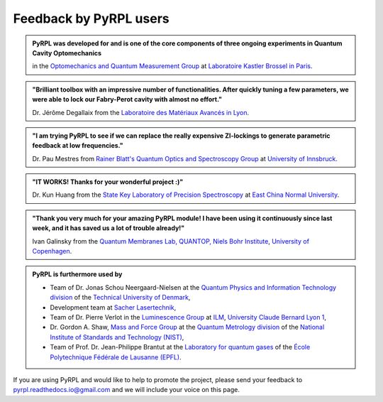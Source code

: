 .. _user_feedback:

Feedback by PyRPL users
*********************************


.. admonition:: PyRPL was developed for and is one of the core components of three ongoing experiments in Quantum Cavity Optomechanics

   in the `Optomechanics and Quantum Measurement Group <http://www.lkb.upmc.fr/optomecanics/>`_ at `Laboratoire Kastler Brossel in Paris <http://www.lkb.upmc.fr/>`_.


.. admonition:: "Brilliant toolbox with an impressive number of functionalities. After quickly tuning a few parameters, we were able to lock our Fabry-Perot cavity with almost no effort."

   Dr. Jérôme Degallaix from the `Laboratoire des Matériaux Avancés in Lyon <http://lma.in2p3.fr/>`_.


.. admonition:: "I am trying PyRPL to see if we can replace the really expensive ZI-lockings to generate parametric feedback at low frequencies."

   Dr. Pau Mestres from `Rainer Blatt's Quantum Optics and Spectroscopy Group <http://www.quantumoptics.at/en/>`_ at `University of Innsbruck <https://www.uibk.ac.at/>`_.


.. admonition:: "IT WORKS! Thanks for your wonderful project :)"

   Dr. Kun Huang from the `State Key Laboratory of Precision Spectroscopy <http://www.lps.ecnu.edu.cn/>`_ at `East China Normal University <http://english.ecnu.edu.cn/>`_.


.. admonition:: "Thank you very much for your amazing PyRPL module! I have been using it continuously since last week, and it has saved us a lot of trouble already!"

   Ivan Galinsky from the `Quantum Membranes Lab, QUANTOP, Niels Bohr Institute <http://quantop.nbi.ku.dk/>`_, `University of Copenhagen <http://www.ku.dk/english/>`_.


.. admonition:: PyRPL is furthermore used by

   * Team of Dr. Jonas Schou Neergaard-Nielsen at the `Quantum Physics and Information Technology division <http://www.fysik.dtu.dk/english/Research/QPIT>`_ of the `Technical University of Denmark <http://www.dtu.dk/english>`_,
   * Development team at `Sacher Lasertechnik <https://www.sacher-laser.com/>`_,
   * Team of Dr. Pierre Verlot in the `Luminescence Group <http://ilm.univ-lyon1.fr/index.php?option=com_content&view=article&id=59&catid=28>`_ at `ILM <http://ilm.univ-lyon1.fr/>`_, `University Claude Bernard Lyon 1 <https://www.univ-lyon1.fr/>`_,
   * Dr. Gordon A. Shaw, `Mass and Force Group <https://www.nist.gov/pml/quantum-measurement-division/mass-and-force>`_ at the `Quantum Metrology division <https://www.nist.gov/pml/quantum-measurement>`_ of the `National Institute of Standards and Technology (NIST) <https://www.nist.gov/>`_,
   * Team of Prof. Dr. Jean-Philippe Brantut at the `Laboratory for quantum gases <http://lqg.epfl.ch>`_ of the `École Polytechnique Fédérale de Lausanne (EPFL) <http://www.epfl.ch>`_.


If you are using PyRPL and would like to help to promote the project, please send your feedback to `pyrpl.readthedocs.io@gmail.com <mailto:pyrpl.readthedocs.io@gmail.com>`_ and we will include your voice on this page.
